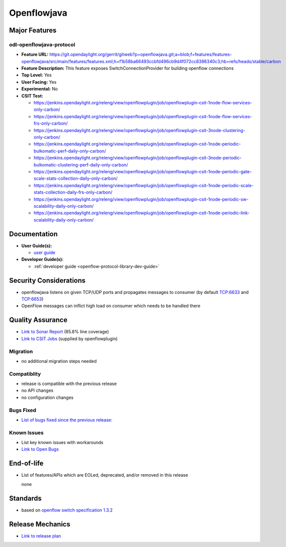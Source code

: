 ============
Openflowjava
============

Major Features
==============

odl-openflowjava-protocol
-------------------------

* **Feature URL:** https://git.opendaylight.org/gerrit/gitweb?p=openflowjava.git;a=blob;f=features/features-openflowjava/src/main/features/features.xml;h=f1b58ba66493ccbfd496cb9d4f072cc8398340c3;hb=refs/heads/stable/carbon
* **Feature Description:**  This feature exposes SwitchConnectionProvider for building openflow connections
* **Top Level:** Yes
* **User Facing:** Yes
* **Experimental:** No
* **CSIT Test:**

  * https://jenkins.opendaylight.org/releng/view/openflowplugin/job/openflowplugin-csit-1node-flow-services-only-carbon/
  * https://jenkins.opendaylight.org/releng/view/openflowplugin/job/openflowplugin-csit-1node-flow-services-frs-only-carbon/
  * https://jenkins.opendaylight.org/releng/view/openflowplugin/job/openflowplugin-csit-3node-clustering-only-carbon/
  * https://jenkins.opendaylight.org/releng/view/openflowplugin/job/openflowplugin-csit-1node-periodic-bulkomatic-perf-daily-only-carbon/
  * https://jenkins.opendaylight.org/releng/view/openflowplugin/job/openflowplugin-csit-3node-periodic-bulkomatic-clustering-perf-daily-only-carbon/
  * https://jenkins.opendaylight.org/releng/view/openflowplugin/job/openflowplugin-csit-1node-periodic-gate-scale-stats-collection-daily-only-carbon/
  * https://jenkins.opendaylight.org/releng/view/openflowplugin/job/openflowplugin-csit-1node-periodic-scale-stats-collection-daily-frs-only-carbon/
  * https://jenkins.opendaylight.org/releng/view/openflowplugin/job/openflowplugin-csit-1node-periodic-sw-scalability-daily-only-carbon/
  * https://jenkins.opendaylight.org/releng/view/openflowplugin/job/openflowplugin-csit-1node-periodic-link-scalability-daily-only-carbon/

Documentation
=============

* **User Guide(s):**

  * `user guide <https://wiki.opendaylight.org/view/Openflow_Protocol_Library:Startup_Guide>`_

* **Developer Guide(s):**

  * :ref:`developer guide <openflow-protocol-library-dev-guide>`

Security Considerations
=======================

* openflowjava listens on given TCP/UDP ports and propagates messages to consumer (by default TCP:6633 and TCP:6653)
* OpenFlow messages can inflict high load on consumer which needs to be handled there

Quality Assurance
=================

* `Link to Sonar Report <https://sonar.opendaylight.org/overview?id=11724>`_ (85.8% line coverage)
* `Link to CSIT Jobs <https://jenkins.opendaylight.org/releng/view/openflowplugin/>`_ (supplied by openflowplugin)

Migration
---------

* no additional migration steps needed

Compatiblity
------------

* release is compatible with the previous release
* no API changes
* no configuration changes

Bugs Fixed
----------

* `List of bugs fixed since the previous release: <https://bugs.opendaylight.org/buglist.cgi?bug_status=RESOLVED&chfield=target_milestone&chfieldto=Now&component=General&f1=cf_target_milestone&f2=cf_target_milestone&f3=cf_target_milestone&f4=cf_target_milestone&f5=cf_target_milestone&j_top=AND_G&list_id=78956&o1=substring&product=openflowjava&query_format=advanced&resolution=FIXED&resolution=INVALID&resolution=WONTFIX&resolution=DUPLICATE&resolution=WORKSFORME&v1=Carbon>`_

Known Issues
------------

* List key known issues with workarounds
* `Link to Open Bugs <https://bugs.opendaylight.org/buglist.cgi?bug_status=UNCONFIRMED&bug_status=CONFIRMED&bug_status=IN_PROGRESS&bug_status=WAITING_FOR_REVIEW&chfield=target_milestone&chfieldto=Now&component=General&f1=cf_target_milestone&f2=cf_target_milestone&f3=cf_target_milestone&f4=cf_target_milestone&f5=cf_target_milestone&f6=cf_target_milestone&j_top=AND_G&list_id=78961&o1=substring&product=openflowjava&query_format=advanced&resolution=---&v1=Carbon>`_

End-of-life
===========

* List of features/APIs which are EOLed, deprecated, and/or removed in this
  release

  none

Standards
=========

* based on `openflow switch specification 1.3.2 <https://www.opennetworking.org/images/stories/downloads/sdn-resources/onf-specifications/openflow/openflow-spec-v1.3.2.pdf>`_

Release Mechanics
=================

* `Link to release plan <https://wiki.opendaylight.org/view/Openflow_Protocol_Library:Carbon_Release_Plan>`_
